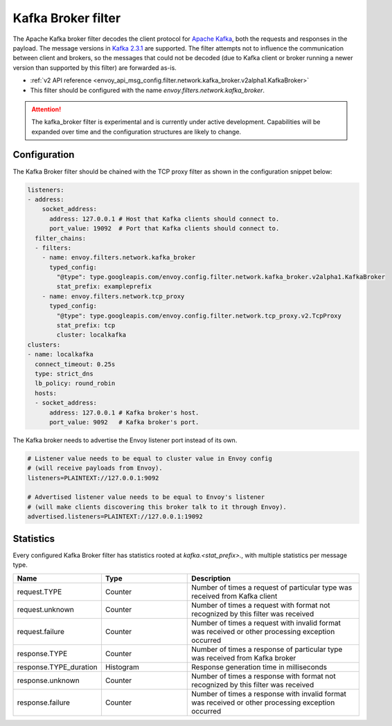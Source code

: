 .. _config_network_filters_kafka_broker:

Kafka Broker filter
===================

The Apache Kafka broker filter decodes the client protocol for
`Apache Kafka <https://kafka.apache.org/>`_, both the requests and responses in the payload.
The message versions in `Kafka 2.3.1 <http://kafka.apache.org/231/protocol.html#protocol_api_keys>`_
are supported.
The filter attempts not to influence the communication between client and brokers, so the messages
that could not be decoded (due to Kafka client or broker running a newer version than supported by
this filter) are forwarded as-is.

* :ref:`v2 API reference <envoy_api_msg_config.filter.network.kafka_broker.v2alpha1.KafkaBroker>`
* This filter should be configured with the name *envoy.filters.network.kafka_broker*.

.. attention::

   The kafka_broker filter is experimental and is currently under active development.
   Capabilities will be expanded over time and the configuration structures are likely to change.

.. _config_network_filters_kafka_broker_config:

Configuration
-------------

The Kafka Broker filter should be chained with the TCP proxy filter as shown
in the configuration snippet below:

.. code-block:: yaml

  listeners:
  - address:
      socket_address:
        address: 127.0.0.1 # Host that Kafka clients should connect to.
        port_value: 19092  # Port that Kafka clients should connect to.
    filter_chains:
    - filters:
      - name: envoy.filters.network.kafka_broker
        typed_config:
          "@type": type.googleapis.com/envoy.config.filter.network.kafka_broker.v2alpha1.KafkaBroker
          stat_prefix: exampleprefix
      - name: envoy.filters.network.tcp_proxy
        typed_config:
          "@type": type.googleapis.com/envoy.config.filter.network.tcp_proxy.v2.TcpProxy
          stat_prefix: tcp
          cluster: localkafka
  clusters:
  - name: localkafka
    connect_timeout: 0.25s
    type: strict_dns
    lb_policy: round_robin
    hosts:
    - socket_address:
        address: 127.0.0.1 # Kafka broker's host.
        port_value: 9092   # Kafka broker's port.

The Kafka broker needs to advertise the Envoy listener port instead of its own.

.. code-block:: text

  # Listener value needs to be equal to cluster value in Envoy config
  # (will receive payloads from Envoy).
  listeners=PLAINTEXT://127.0.0.1:9092

  # Advertised listener value needs to be equal to Envoy's listener
  # (will make clients discovering this broker talk to it through Envoy).
  advertised.listeners=PLAINTEXT://127.0.0.1:19092

.. _config_network_filters_kafka_broker_stats:

Statistics
----------

Every configured Kafka Broker filter has statistics rooted at *kafka.<stat_prefix>.*, with multiple
statistics per message type.

.. csv-table::
  :header: Name, Type, Description
  :widths: 1, 1, 2

  request.TYPE, Counter, Number of times a request of particular type was received from Kafka client
  request.unknown, Counter, Number of times a request with format not recognized by this filter was received
  request.failure, Counter, Number of times a request with invalid format was received or other processing exception occurred
  response.TYPE, Counter, Number of times a response of particular type was received from Kafka broker
  response.TYPE_duration, Histogram, Response generation time in milliseconds
  response.unknown, Counter, Number of times a response with format not recognized by this filter was received
  response.failure, Counter, Number of times a response with invalid format was received or other processing exception occurred
